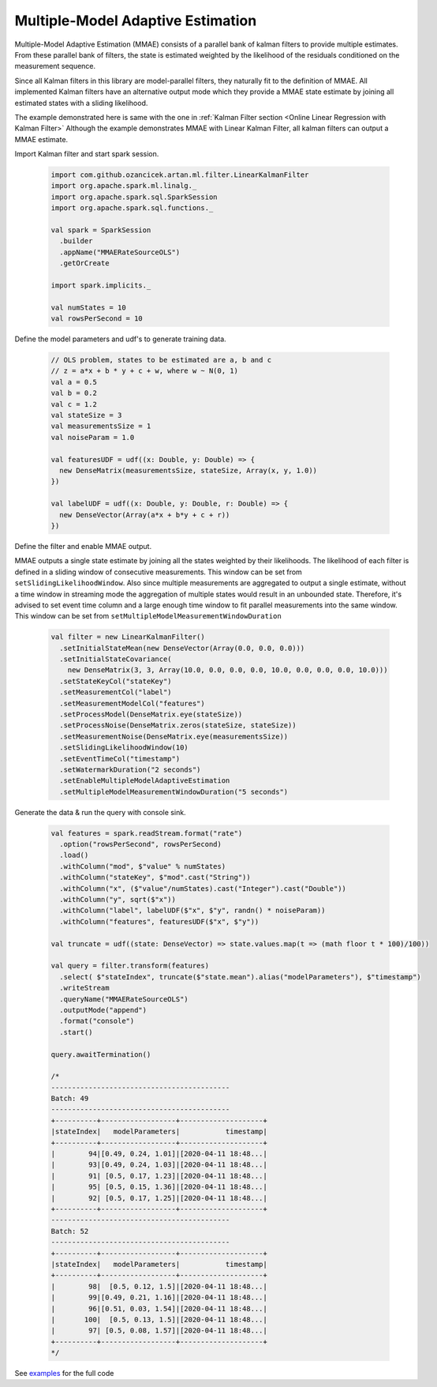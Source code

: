 Multiple-Model Adaptive Estimation
==================================
Multiple-Model Adaptive Estimation (MMAE) consists of a parallel bank of kalman filters to
provide multiple estimates. From these parallel bank of filters, the state is estimated weighted by the likelihood
of the residuals conditioned on the measurement sequence.

Since all Kalman filters in this library are model-parallel filters, they naturally fit to the definition
of MMAE. All implemented Kalman filters have an alternative output mode which they provide a MMAE state estimate by
joining all estimated states with a sliding likelihood.

The example demonstrated here is same with the one in :ref:`Kalman Filter section <Online Linear Regression with Kalman Filter>`
Although the example demonstrates MMAE with Linear Kalman Filter, all kalman filters can output a MMAE estimate.

Import Kalman filter and start spark session.

    .. code-block:: scala

        import com.github.ozancicek.artan.ml.filter.LinearKalmanFilter
        import org.apache.spark.ml.linalg._
        import org.apache.spark.sql.SparkSession
        import org.apache.spark.sql.functions._

        val spark = SparkSession
          .builder
          .appName("MMAERateSourceOLS")
          .getOrCreate

        import spark.implicits._

        val numStates = 10
        val rowsPerSecond = 10

Define the model parameters and udf's to generate training data.

    .. code-block:: scala

        // OLS problem, states to be estimated are a, b and c
        // z = a*x + b * y + c + w, where w ~ N(0, 1)
        val a = 0.5
        val b = 0.2
        val c = 1.2
        val stateSize = 3
        val measurementsSize = 1
        val noiseParam = 1.0

        val featuresUDF = udf((x: Double, y: Double) => {
          new DenseMatrix(measurementsSize, stateSize, Array(x, y, 1.0))
        })

        val labelUDF = udf((x: Double, y: Double, r: Double) => {
          new DenseVector(Array(a*x + b*y + c + r))
        })

Define the filter and enable MMAE output.

MMAE outputs a single state estimate by joining all the states weighted
by their likelihoods. The likelihood of each filter is defined in a sliding window of consecutive measurements. This
window can be set from ``setSlidingLikelihoodWindow``. Also since multiple measurements are aggregated to output a
single estimate, without a time window in streaming mode the aggregation of multiple states would result in an unbounded
state. Therefore, it's advised to set event time column and a large enough time window to fit parallel measurements into
the same window. This window can be set from ``setMultipleModelMeasurementWindowDuration``

    .. code-block:: scala

        val filter = new LinearKalmanFilter()
          .setInitialStateMean(new DenseVector(Array(0.0, 0.0, 0.0)))
          .setInitialStateCovariance(
            new DenseMatrix(3, 3, Array(10.0, 0.0, 0.0, 0.0, 10.0, 0.0, 0.0, 0.0, 10.0)))
          .setStateKeyCol("stateKey")
          .setMeasurementCol("label")
          .setMeasurementModelCol("features")
          .setProcessModel(DenseMatrix.eye(stateSize))
          .setProcessNoise(DenseMatrix.zeros(stateSize, stateSize))
          .setMeasurementNoise(DenseMatrix.eye(measurementsSize))
          .setSlidingLikelihoodWindow(10)
          .setEventTimeCol("timestamp")
          .setWatermarkDuration("2 seconds")
          .setEnableMultipleModelAdaptiveEstimation
          .setMultipleModelMeasurementWindowDuration("5 seconds")

Generate the data & run the query with console sink.

    .. code-block:: scala

        val features = spark.readStream.format("rate")
          .option("rowsPerSecond", rowsPerSecond)
          .load()
          .withColumn("mod", $"value" % numStates)
          .withColumn("stateKey", $"mod".cast("String"))
          .withColumn("x", ($"value"/numStates).cast("Integer").cast("Double"))
          .withColumn("y", sqrt($"x"))
          .withColumn("label", labelUDF($"x", $"y", randn() * noiseParam))
          .withColumn("features", featuresUDF($"x", $"y"))

        val truncate = udf((state: DenseVector) => state.values.map(t => (math floor t * 100)/100))

        val query = filter.transform(features)
          .select( $"stateIndex", truncate($"state.mean").alias("modelParameters"), $"timestamp")
          .writeStream
          .queryName("MMAERateSourceOLS")
          .outputMode("append")
          .format("console")
          .start()

        query.awaitTermination()

        /*
        -------------------------------------------
        Batch: 49
        -------------------------------------------
        +----------+------------------+--------------------+
        |stateIndex|   modelParameters|           timestamp|
        +----------+------------------+--------------------+
        |        94|[0.49, 0.24, 1.01]|[2020-04-11 18:48...|
        |        93|[0.49, 0.24, 1.03]|[2020-04-11 18:48...|
        |        91| [0.5, 0.17, 1.23]|[2020-04-11 18:48...|
        |        95| [0.5, 0.15, 1.36]|[2020-04-11 18:48...|
        |        92| [0.5, 0.17, 1.25]|[2020-04-11 18:48...|
        +----------+------------------+--------------------+
        -------------------------------------------
        Batch: 52
        -------------------------------------------
        +----------+------------------+--------------------+
        |stateIndex|   modelParameters|           timestamp|
        +----------+------------------+--------------------+
        |        98|  [0.5, 0.12, 1.5]|[2020-04-11 18:48...|
        |        99|[0.49, 0.21, 1.16]|[2020-04-11 18:48...|
        |        96|[0.51, 0.03, 1.54]|[2020-04-11 18:48...|
        |       100|  [0.5, 0.13, 1.5]|[2020-04-11 18:48...|
        |        97| [0.5, 0.08, 1.57]|[2020-04-11 18:48...|
        +----------+------------------+--------------------+
        */

See `examples <https://github.com/ozancicek/artan/blob/master/examples/src/main/scala/com/github/ozancicek/artan/examples/streaming/MMAERateSourceOLS.scala>`_ for the full code